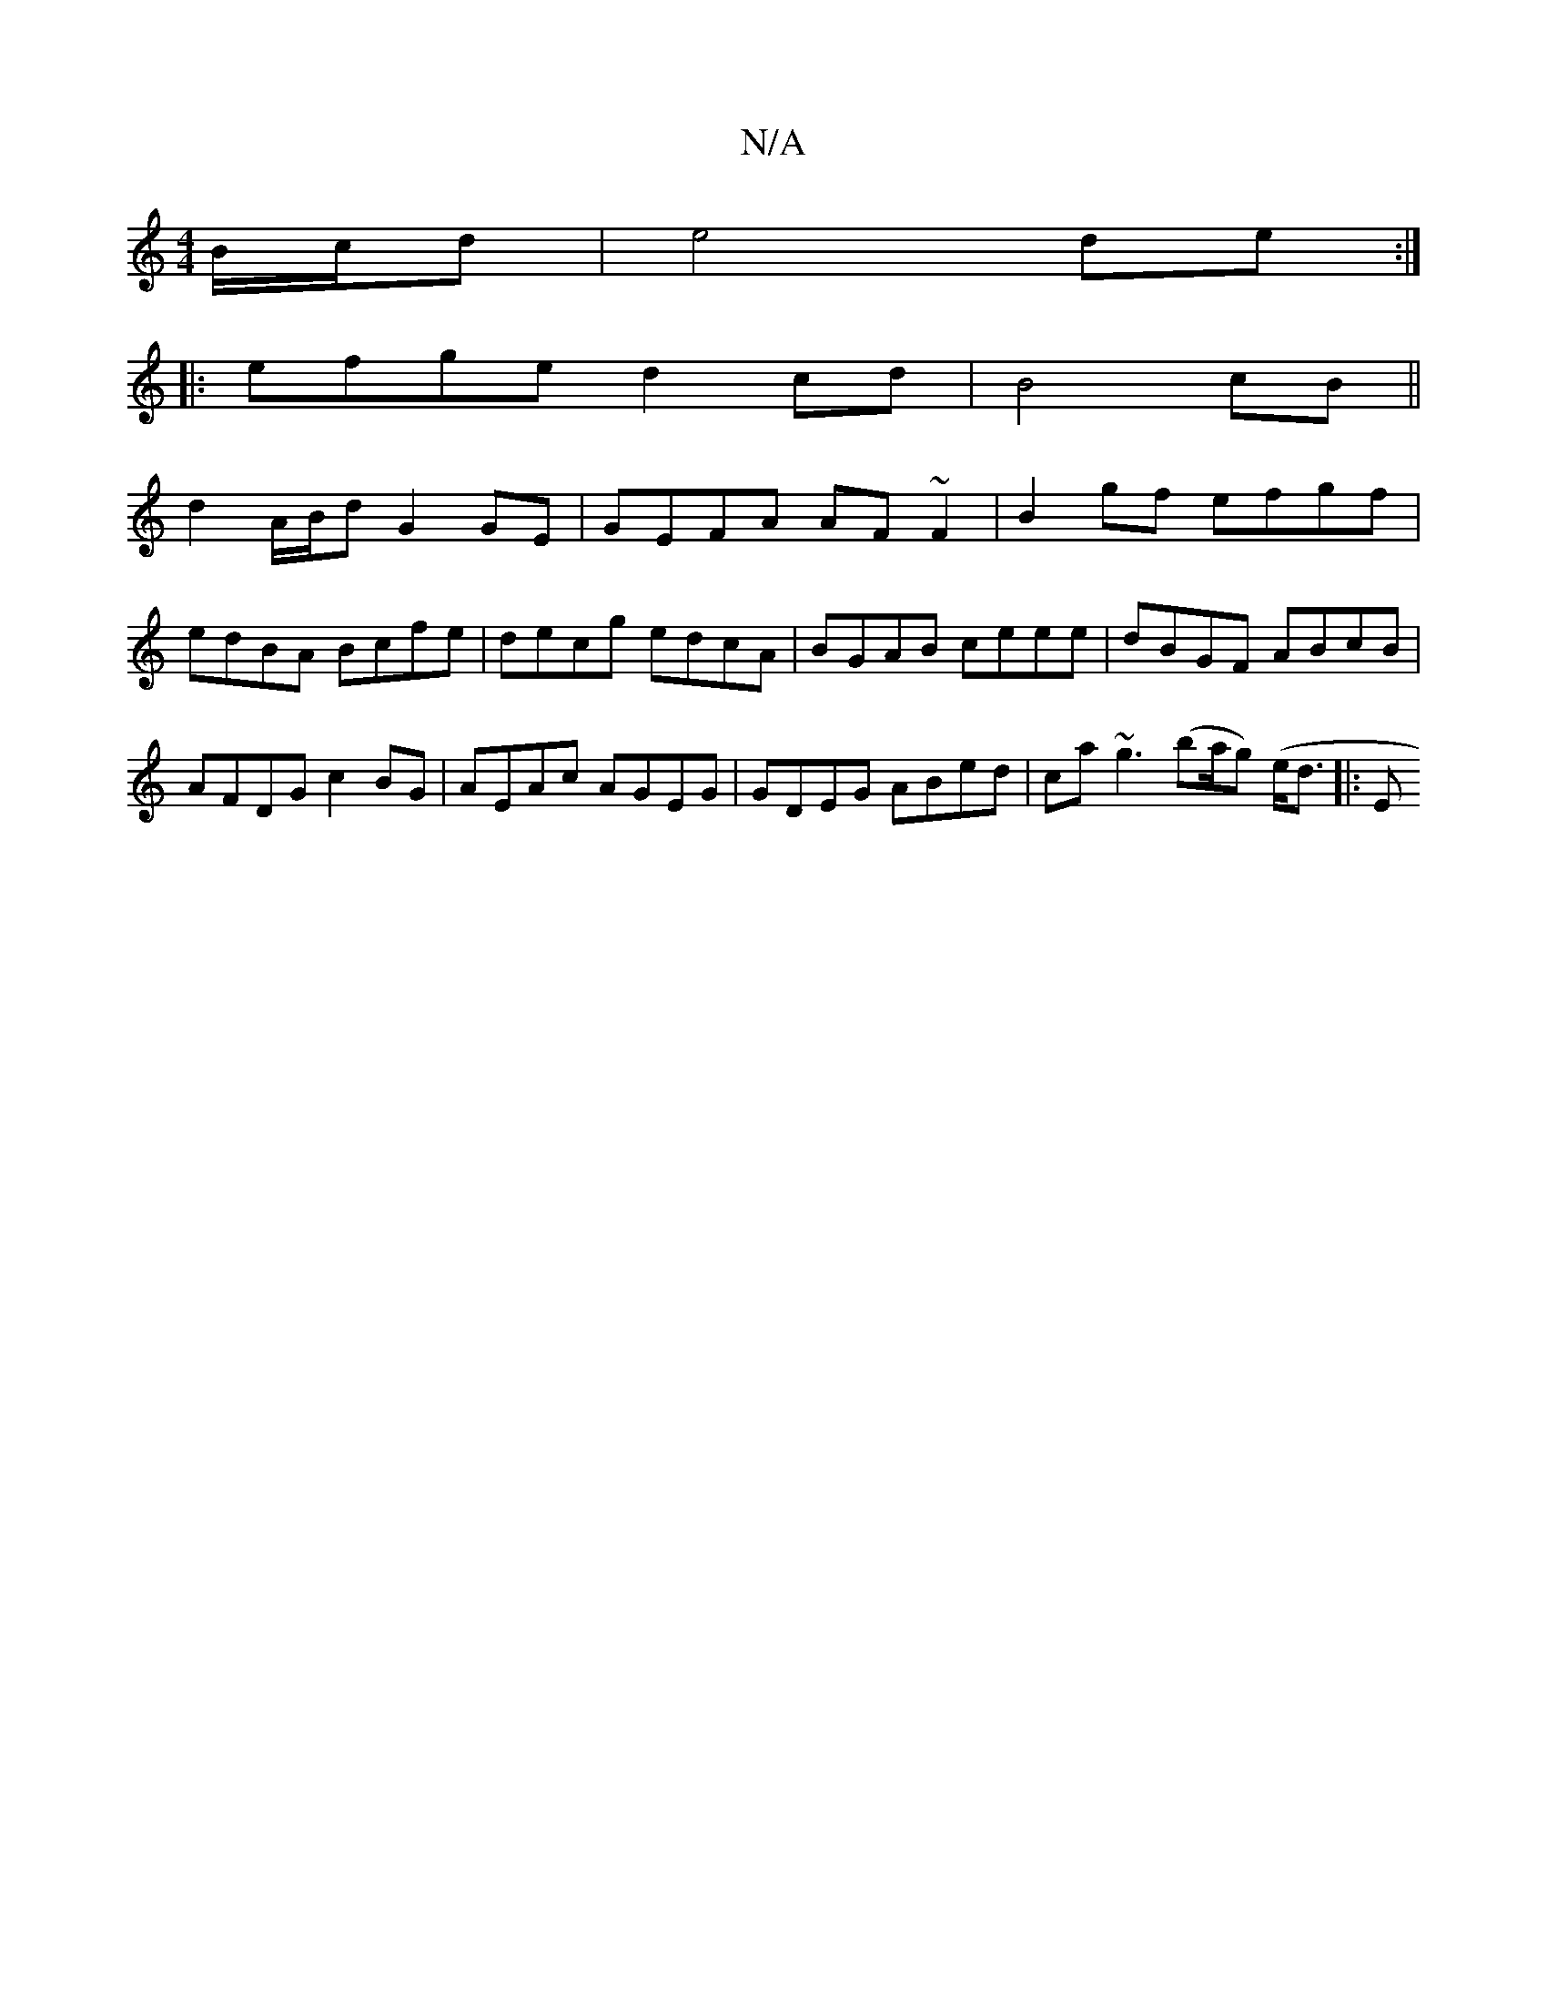 X:1
T:N/A
M:4/4
R:N/A
K:Cmajor
B/c/d | e4 de :|
|: efge d2 cd|B4 cB ||
d2 A/B/d G2 GE | GEFA AF ~F2|B2 gf efgf|edBA Bcfe|decg edcA|BGAB ceee|dBGF ABcB|AFDG c2BG|AEAc AGEG|GDEG ABed|ca~g3 (ba/g) (e<d |: E"B2 A2 A2 (3GEG|F2 D2:|

|: 
